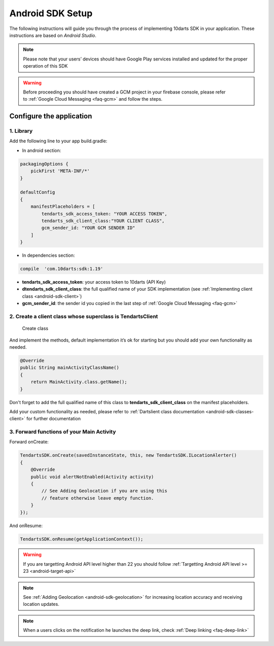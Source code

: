 .. _android-sdk-setup:

=================
Android SDK Setup
=================

The following instructions will guide you through the process of implementing
10darts SDK in your application. These instructions are based
on *Android Studio*.


.. note::

    Please note that your users’ devices should have Google Play services
    installed and updated for the proper operation of this SDK

.. warning::

    Before proceeding you should have created a GCM project in your firebase
    console, please refer to :ref:`Google Cloud Messaging <faq-gcm>` and
    follow the steps.



Configure the application
-------------------------

1. Library
^^^^^^^^^^

Add the following line to your app build.gradle:

* In android section:

.. code-block:: groovy

    packagingOptions {
        pickFirst 'META-INF/*'
    }

    defaultConfig
    {
        manifestPlaceholders = [
            tendarts_sdk_access_token: "YOUR ACCESS TOKEN",
            tendarts_sdk_client_class:"YOUR CLIENT CLASS",
            gcm_sender_id: "YOUR GCM SENDER ID"
        ]
    }

* In dependencies section:

.. code-block:: groovy

    compile  'com.10darts:sdk:1.19'


-  **tendarts\_sdk\_access\_token**: your access token to 10darts (API Key)
-  **dtendarts\_sdk\_client\_class**: the full qualified name of your SDK
   implementation (see :ref:`Implementing client class <android-sdk-client>`)
-  **gcm\_sender\_id**: the sender id you copied in the last step
   of :ref:`Google Cloud Messaging <faq-gcm>`


.. _android-sdk-client:

2. Create a client class whose superclass is TendartsClient
^^^^^^^^^^^^^^^^^^^^^^^^^^^^^^^^^^^^^^^^^^^^^^^^^^^^^^^^^^^

.. figure:: /_static/images/client1.png
  :alt: Create class

  Create class

And implement the methods, default implementation it’s ok
for starting but you should add your own functionality as needed.

.. figure:: /_static/images/client2.png
  :alt: Implement methods

.. code-block:: java

    @Override
    public String mainActivityClassName()
    {
        return MainActivity.class.getName();
    }

Don't forget to add the full qualified name of this class to
**tendarts_sdk_client_class** on the manifest placeholders.

Add your custom functionality as needed, please refer to :ref:`Dartslient class documentation <android-sdk-classes-client>` for further documentation



3. Forward functions of your Main Activity
^^^^^^^^^^^^^^^^^^^^^^^^^^^^^^^^^^^^^^^^^^

Forward onCreate:

.. code-block:: java

    TendartsSDK.onCreate(savedInstanceState, this, new TendartsSDK.ILocationAlerter()
    {
        @Override
        public void alertNotEnabled(Activity activity)
        {
            // See Adding Geolocation if you are using this
            // feature otherwise leave empty function.
        }
    });


And onResume:

.. code-block:: java

    TendartsSDK.onResume(getApplicationContext());



.. warning::

    If you are targetting Android API level higher than 22 you should follow :ref:`Targetting Android API level >= 23 <android-target-api>`


.. note::

    See :ref:`Adding Geolocation <android-sdk-geolocation>` for increasing location accuracy and receiving location updates.


.. note::

    When a users clicks on the notification he launches the deep link, check :ref:`Deep linking <faq-deep-link>`
